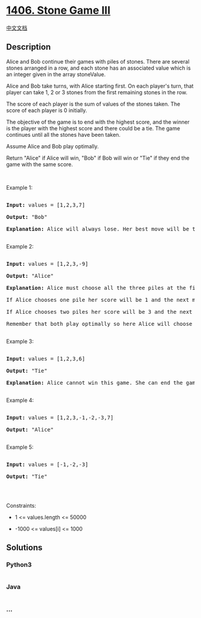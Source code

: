 * [[https://leetcode.com/problems/stone-game-iii][1406. Stone Game III]]
  :PROPERTIES:
  :CUSTOM_ID: stone-game-iii
  :END:
[[./solution/1400-1499/1406.Stone Game III/README.org][中文文档]]

** Description
   :PROPERTIES:
   :CUSTOM_ID: description
   :END:

#+begin_html
  <p>
#+end_html

Alice and Bob continue their games with piles of stones. There are
several stones arranged in a row, and each stone has an associated value
which is an integer given in the array stoneValue.

#+begin_html
  </p>
#+end_html

#+begin_html
  <p>
#+end_html

Alice and Bob take turns, with Alice starting first. On each player's
turn, that player can take 1, 2 or 3 stones from the first remaining
stones in the row.

#+begin_html
  </p>
#+end_html

#+begin_html
  <p>
#+end_html

The score of each player is the sum of values of the stones taken. The
score of each player is 0 initially.

#+begin_html
  </p>
#+end_html

#+begin_html
  <p>
#+end_html

The objective of the game is to end with the highest score, and the
winner is the player with the highest score and there could be a tie.
The game continues until all the stones have been taken.

#+begin_html
  </p>
#+end_html

#+begin_html
  <p>
#+end_html

Assume Alice and Bob play optimally.

#+begin_html
  </p>
#+end_html

#+begin_html
  <p>
#+end_html

Return "Alice" if Alice will win, "Bob" if Bob will win or "Tie" if they
end the game with the same score.

#+begin_html
  </p>
#+end_html

#+begin_html
  <p>
#+end_html

 

#+begin_html
  </p>
#+end_html

#+begin_html
  <p>
#+end_html

Example 1:

#+begin_html
  </p>
#+end_html

#+begin_html
  <pre>

  <strong>Input:</strong> values = [1,2,3,7]

  <strong>Output:</strong> &quot;Bob&quot;

  <strong>Explanation:</strong> Alice will always lose. Her best move will be to take three piles and the score become 6. Now the score of Bob is 7 and Bob wins.

  </pre>
#+end_html

#+begin_html
  <p>
#+end_html

Example 2:

#+begin_html
  </p>
#+end_html

#+begin_html
  <pre>

  <strong>Input:</strong> values = [1,2,3,-9]

  <strong>Output:</strong> &quot;Alice&quot;

  <strong>Explanation:</strong> Alice must choose all the three piles at the first move to win and leave Bob with negative score.

  If Alice chooses one pile her score will be 1 and the next move Bob&#39;s score becomes 5. The next move Alice will take the pile with value = -9 and lose.

  If Alice chooses two piles her score will be 3 and the next move Bob&#39;s score becomes 3. The next move Alice will take the pile with value = -9 and also lose.

  Remember that both play optimally so here Alice will choose the scenario that makes her win.

  </pre>
#+end_html

#+begin_html
  <p>
#+end_html

Example 3:

#+begin_html
  </p>
#+end_html

#+begin_html
  <pre>

  <strong>Input:</strong> values = [1,2,3,6]

  <strong>Output:</strong> &quot;Tie&quot;

  <strong>Explanation:</strong> Alice cannot win this game. She can end the game in a draw if she decided to choose all the first three piles, otherwise she will lose.

  </pre>
#+end_html

#+begin_html
  <p>
#+end_html

Example 4:

#+begin_html
  </p>
#+end_html

#+begin_html
  <pre>

  <strong>Input:</strong> values = [1,2,3,-1,-2,-3,7]

  <strong>Output:</strong> &quot;Alice&quot;

  </pre>
#+end_html

#+begin_html
  <p>
#+end_html

Example 5:

#+begin_html
  </p>
#+end_html

#+begin_html
  <pre>

  <strong>Input:</strong> values = [-1,-2,-3]

  <strong>Output:</strong> &quot;Tie&quot;

  </pre>
#+end_html

#+begin_html
  <p>
#+end_html

 

#+begin_html
  </p>
#+end_html

#+begin_html
  <p>
#+end_html

Constraints:

#+begin_html
  </p>
#+end_html

#+begin_html
  <ul>
#+end_html

#+begin_html
  <li>
#+end_html

1 <= values.length <= 50000

#+begin_html
  </li>
#+end_html

#+begin_html
  <li>
#+end_html

-1000 <= values[i] <= 1000

#+begin_html
  </li>
#+end_html

#+begin_html
  </ul>
#+end_html

** Solutions
   :PROPERTIES:
   :CUSTOM_ID: solutions
   :END:

#+begin_html
  <!-- tabs:start -->
#+end_html

*** *Python3*
    :PROPERTIES:
    :CUSTOM_ID: python3
    :END:
#+begin_src python
#+end_src

*** *Java*
    :PROPERTIES:
    :CUSTOM_ID: java
    :END:
#+begin_src java
#+end_src

*** *...*
    :PROPERTIES:
    :CUSTOM_ID: section
    :END:
#+begin_example
#+end_example

#+begin_html
  <!-- tabs:end -->
#+end_html
